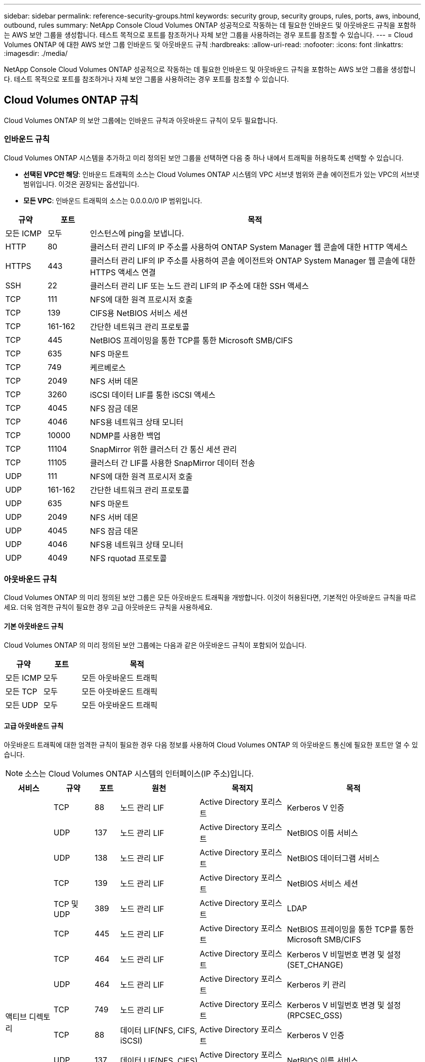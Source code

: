 ---
sidebar: sidebar 
permalink: reference-security-groups.html 
keywords: security group, security groups, rules, ports, aws, inbound, outbound, rules 
summary: NetApp Console Cloud Volumes ONTAP 성공적으로 작동하는 데 필요한 인바운드 및 아웃바운드 규칙을 포함하는 AWS 보안 그룹을 생성합니다.  테스트 목적으로 포트를 참조하거나 자체 보안 그룹을 사용하려는 경우 포트를 참조할 수 있습니다. 
---
= Cloud Volumes ONTAP 에 대한 AWS 보안 그룹 인바운드 및 아웃바운드 규칙
:hardbreaks:
:allow-uri-read: 
:nofooter: 
:icons: font
:linkattrs: 
:imagesdir: ./media/


[role="lead"]
NetApp Console Cloud Volumes ONTAP 성공적으로 작동하는 데 필요한 인바운드 및 아웃바운드 규칙을 포함하는 AWS 보안 그룹을 생성합니다.  테스트 목적으로 포트를 참조하거나 자체 보안 그룹을 사용하려는 경우 포트를 참조할 수 있습니다.



== Cloud Volumes ONTAP 규칙

Cloud Volumes ONTAP 의 보안 그룹에는 인바운드 규칙과 아웃바운드 규칙이 모두 필요합니다.



=== 인바운드 규칙

Cloud Volumes ONTAP 시스템을 추가하고 미리 정의된 보안 그룹을 선택하면 다음 중 하나 내에서 트래픽을 허용하도록 선택할 수 있습니다.

* *선택된 VPC만 해당*: 인바운드 트래픽의 소스는 Cloud Volumes ONTAP 시스템의 VPC 서브넷 범위와 콘솔 에이전트가 있는 VPC의 서브넷 범위입니다.  이것은 권장되는 옵션입니다.
* *모든 VPC*: 인바운드 트래픽의 소스는 0.0.0.0/0 IP 범위입니다.


[cols="10,10,80"]
|===
| 규약 | 포트 | 목적 


| 모든 ICMP | 모두 | 인스턴스에 ping을 보냅니다. 


| HTTP | 80 | 클러스터 관리 LIF의 IP 주소를 사용하여 ONTAP System Manager 웹 콘솔에 대한 HTTP 액세스 


| HTTPS | 443 | 클러스터 관리 LIF의 IP 주소를 사용하여 콘솔 에이전트와 ONTAP System Manager 웹 콘솔에 대한 HTTPS 액세스 연결 


| SSH | 22 | 클러스터 관리 LIF 또는 노드 관리 LIF의 IP 주소에 대한 SSH 액세스 


| TCP | 111 | NFS에 대한 원격 프로시저 호출 


| TCP | 139 | CIFS용 NetBIOS 서비스 세션 


| TCP | 161-162 | 간단한 네트워크 관리 프로토콜 


| TCP | 445 | NetBIOS 프레이밍을 통한 TCP를 통한 Microsoft SMB/CIFS 


| TCP | 635 | NFS 마운트 


| TCP | 749 | 케르베로스 


| TCP | 2049 | NFS 서버 데몬 


| TCP | 3260 | iSCSI 데이터 LIF를 통한 iSCSI 액세스 


| TCP | 4045 | NFS 잠금 데몬 


| TCP | 4046 | NFS용 네트워크 상태 모니터 


| TCP | 10000 | NDMP를 사용한 백업 


| TCP | 11104 | SnapMirror 위한 클러스터 간 통신 세션 관리 


| TCP | 11105 | 클러스터 간 LIF를 사용한 SnapMirror 데이터 전송 


| UDP | 111 | NFS에 대한 원격 프로시저 호출 


| UDP | 161-162 | 간단한 네트워크 관리 프로토콜 


| UDP | 635 | NFS 마운트 


| UDP | 2049 | NFS 서버 데몬 


| UDP | 4045 | NFS 잠금 데몬 


| UDP | 4046 | NFS용 네트워크 상태 모니터 


| UDP | 4049 | NFS rquotad 프로토콜 
|===


=== 아웃바운드 규칙

Cloud Volumes ONTAP 의 미리 정의된 보안 그룹은 모든 아웃바운드 트래픽을 개방합니다. 이것이 허용된다면, 기본적인 아웃바운드 규칙을 따르세요. 더욱 엄격한 규칙이 필요한 경우 고급 아웃바운드 규칙을 사용하세요.



==== 기본 아웃바운드 규칙

Cloud Volumes ONTAP 의 미리 정의된 보안 그룹에는 다음과 같은 아웃바운드 규칙이 포함되어 있습니다.

[cols="20,20,60"]
|===
| 규약 | 포트 | 목적 


| 모든 ICMP | 모두 | 모든 아웃바운드 트래픽 


| 모든 TCP | 모두 | 모든 아웃바운드 트래픽 


| 모든 UDP | 모두 | 모든 아웃바운드 트래픽 
|===


==== 고급 아웃바운드 규칙

아웃바운드 트래픽에 대한 엄격한 규칙이 필요한 경우 다음 정보를 사용하여 Cloud Volumes ONTAP 의 아웃바운드 통신에 필요한 포트만 열 수 있습니다.


NOTE: 소스는 Cloud Volumes ONTAP 시스템의 인터페이스(IP 주소)입니다.

[cols="10,10,6,20,20,34"]
|===
| 서비스 | 규약 | 포트 | 원천 | 목적지 | 목적 


.18+| 액티브 디렉토리 | TCP | 88 | 노드 관리 LIF | Active Directory 포리스트 | Kerberos V 인증 


| UDP | 137 | 노드 관리 LIF | Active Directory 포리스트 | NetBIOS 이름 서비스 


| UDP | 138 | 노드 관리 LIF | Active Directory 포리스트 | NetBIOS 데이터그램 서비스 


| TCP | 139 | 노드 관리 LIF | Active Directory 포리스트 | NetBIOS 서비스 세션 


| TCP 및 UDP | 389 | 노드 관리 LIF | Active Directory 포리스트 | LDAP 


| TCP | 445 | 노드 관리 LIF | Active Directory 포리스트 | NetBIOS 프레이밍을 통한 TCP를 통한 Microsoft SMB/CIFS 


| TCP | 464 | 노드 관리 LIF | Active Directory 포리스트 | Kerberos V 비밀번호 변경 및 설정(SET_CHANGE) 


| UDP | 464 | 노드 관리 LIF | Active Directory 포리스트 | Kerberos 키 관리 


| TCP | 749 | 노드 관리 LIF | Active Directory 포리스트 | Kerberos V 비밀번호 변경 및 설정(RPCSEC_GSS) 


| TCP | 88 | 데이터 LIF(NFS, CIFS, iSCSI) | Active Directory 포리스트 | Kerberos V 인증 


| UDP | 137 | 데이터 LIF(NFS, CIFS) | Active Directory 포리스트 | NetBIOS 이름 서비스 


| UDP | 138 | 데이터 LIF(NFS, CIFS) | Active Directory 포리스트 | NetBIOS 데이터그램 서비스 


| TCP | 139 | 데이터 LIF(NFS, CIFS) | Active Directory 포리스트 | NetBIOS 서비스 세션 


| TCP 및 UDP | 389 | 데이터 LIF(NFS, CIFS) | Active Directory 포리스트 | LDAP 


| TCP | 445 | 데이터 LIF(NFS, CIFS) | Active Directory 포리스트 | NetBIOS 프레이밍을 통한 TCP를 통한 Microsoft SMB/CIFS 


| TCP | 464 | 데이터 LIF(NFS, CIFS) | Active Directory 포리스트 | Kerberos V 비밀번호 변경 및 설정(SET_CHANGE) 


| UDP | 464 | 데이터 LIF(NFS, CIFS) | Active Directory 포리스트 | Kerberos 키 관리 


| TCP | 749 | 데이터 LIF(NFS, CIFS) | Active Directory 포리스트 | Kerberos V 비밀번호 변경 및 설정(RPCSEC_GSS) 


.3+| AutoSupport | HTTPS | 443 | 노드 관리 LIF | mysupport.netapp.com | AutoSupport (HTTPS가 기본값) 


| HTTP | 80 | 노드 관리 LIF | mysupport.netapp.com | AutoSupport (전송 프로토콜이 HTTPS에서 HTTP로 변경된 경우에만) 


| TCP | 3128 | 노드 관리 LIF | 콘솔 에이전트 | 아웃바운드 인터넷 연결이 불가능한 경우 콘솔 에이전트의 프록시 서버를 통해 AutoSupport 메시지 보내기 


| S3에 백업 | TCP | 5010 | 클러스터 간 LIF | 백업 엔드포인트 또는 복원 엔드포인트 | S3 백업 기능에 대한 백업 및 복원 작업 


.3+| 무리 | 모든 트래픽 | 모든 트래픽 | 한 노드의 모든 LIF | 다른 노드의 모든 LIF | 클러스터 간 통신(Cloud Volumes ONTAP HA만 해당) 


| TCP | 3000 | 노드 관리 LIF | HA 중재자 | ZAPI 호출(Cloud Volumes ONTAP HA만 해당) 


| ICMP | 1 | 노드 관리 LIF | HA 중재자 | 유지(Cloud Volumes ONTAP HA만 해당) 


| 구성 백업 | HTTP | 80 | 노드 관리 LIF | \http://<콘솔 에이전트 IP 주소>/occm/offboxconfig | 구성 백업을 콘솔 에이전트로 보냅니다.link:https://docs.netapp.com/us-en/ontap/system-admin/node-cluster-config-backed-up-automatically-concept.html["ONTAP 문서"^] 


| DHCP | UDP | 68 | 노드 관리 LIF | DHCP | 최초 설정을 위한 DHCP 클라이언트 


| DHCPS | UDP | 67 | 노드 관리 LIF | DHCP | DHCP 서버 


| DNS | UDP | 53 | 노드 관리 LIF 및 데이터 LIF(NFS, CIFS) | DNS | DNS 


| NDMP | TCP | 18600년–18699년 | 노드 관리 LIF | 대상 서버 | NDMP 사본 


| SMTP | TCP | 25 | 노드 관리 LIF | 메일 서버 | SMTP 알림은 AutoSupport 에 사용할 수 있습니다. 


.4+| SNMP | TCP | 161 | 노드 관리 LIF | 모니터 서버 | SNMP 트랩을 통한 모니터링 


| UDP | 161 | 노드 관리 LIF | 모니터 서버 | SNMP 트랩을 통한 모니터링 


| TCP | 162 | 노드 관리 LIF | 모니터 서버 | SNMP 트랩을 통한 모니터링 


| UDP | 162 | 노드 관리 LIF | 모니터 서버 | SNMP 트랩을 통한 모니터링 


.2+| SnapMirror | TCP | 11104 | 클러스터 간 LIF | ONTAP 클러스터 간 LIF | SnapMirror 위한 클러스터 간 통신 세션 관리 


| TCP | 11105 | 클러스터 간 LIF | ONTAP 클러스터 간 LIF | SnapMirror 데이터 전송 


| 시스템 로그 | UDP | 514 | 노드 관리 LIF | 시스템 로그 서버 | Syslog 전달 메시지 
|===


== HA 중재자 외부 보안 그룹에 대한 규칙

Cloud Volumes ONTAP HA 중재자의 미리 정의된 외부 보안 그룹에는 다음과 같은 인바운드 및 아웃바운드 규칙이 포함됩니다.



=== 인바운드 규칙

HA 중재자에 대한 미리 정의된 보안 그룹에는 다음과 같은 인바운드 규칙이 포함됩니다.

[cols="20,20,20,40"]
|===
| 규약 | 포트 | 원천 | 목적 


| TCP | 3000 | 콘솔 에이전트의 CIDR | 콘솔 에이전트에서 RESTful API 액세스 
|===


=== 아웃바운드 규칙

HA 중재자에 대한 미리 정의된 보안 그룹은 모든 아웃바운드 트래픽을 개방합니다. 이것이 허용된다면, 기본적인 아웃바운드 규칙을 따르세요. 더욱 엄격한 규칙이 필요한 경우 고급 아웃바운드 규칙을 사용하세요.



==== 기본 아웃바운드 규칙

HA 중재자에 대한 미리 정의된 보안 그룹에는 다음과 같은 아웃바운드 규칙이 포함됩니다.

[cols="20,20,60"]
|===
| 규약 | 포트 | 목적 


| 모든 TCP | 모두 | 모든 아웃바운드 트래픽 


| 모든 UDP | 모두 | 모든 아웃바운드 트래픽 
|===


==== 고급 아웃바운드 규칙

아웃바운드 트래픽에 대한 엄격한 규칙이 필요한 경우 다음 정보를 사용하여 HA 중재자의 아웃바운드 통신에 필요한 포트만 열 수 있습니다.

[cols="10,10,30,40"]
|===
| 규약 | 포트 | 목적지 | 목적 


| HTTP | 80 | AWS EC2 인스턴스의 콘솔 에이전트의 IP 주소 | 중재자용 업그레이드 다운로드 


| HTTPS | 443 | ec2.amazonaws.com | 스토리지 장애 조치 지원 


| UDP | 53 | ec2.amazonaws.com | 스토리지 장애 조치 지원 
|===

NOTE: 포트 443과 53을 여는 대신 대상 서브넷에서 AWS EC2 서비스로 인터페이스 VPC 엔드포인트를 만들 수 있습니다.



== HA 구성 내부 보안 그룹에 대한 규칙

Cloud Volumes ONTAP HA 구성을 위한 미리 정의된 내부 보안 그룹에는 다음 규칙이 포함됩니다.  이 보안 그룹은 HA 노드 간, 중재자와 노드 간 통신을 가능하게 합니다.

콘솔은 항상 이 보안 그룹을 생성합니다.  귀하 자신의 것을 사용할 수 있는 옵션이 없습니다.



=== 인바운드 규칙

미리 정의된 보안 그룹에는 다음과 같은 인바운드 규칙이 포함됩니다.

[cols="20,20,60"]
|===
| 규약 | 포트 | 목적 


| 모든 트래픽 | 모두 | HA 중재자와 HA 노드 간 통신 
|===


=== 아웃바운드 규칙

미리 정의된 보안 그룹에는 다음과 같은 아웃바운드 규칙이 포함됩니다.

[cols="20,20,60"]
|===
| 규약 | 포트 | 목적 


| 모든 트래픽 | 모두 | HA 중재자와 HA 노드 간 통신 
|===


== 콘솔 에이전트에 대한 규칙

https://docs.netapp.com/us-en/bluexp-setup-admin/reference-ports-aws.html["콘솔 에이전트에 대한 보안 그룹 규칙 보기"^]
